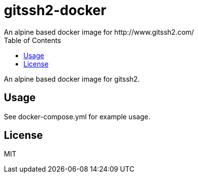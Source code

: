 = gitssh2-docker
An alpine based docker image for http://www.gitssh2.com/
:toc:


An alpine based docker image for gitssh2.

== Usage
See docker-compose.yml for example usage.

== License
MIT
